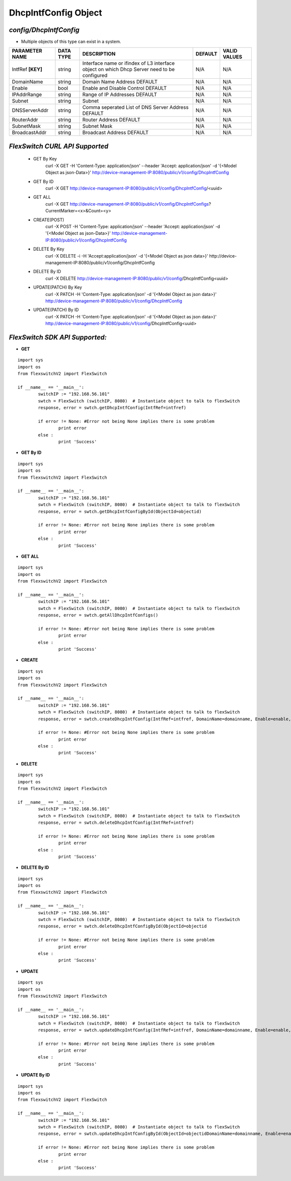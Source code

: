 DhcpIntfConfig Object
=============================================================

*config/DhcpIntfConfig*
------------------------------------

- Multiple objects of this type can exist in a system.

+--------------------+---------------+--------------------------------+-------------+------------------+
| **PARAMETER NAME** | **DATA TYPE** |        **DESCRIPTION**         | **DEFAULT** | **VALID VALUES** |
+--------------------+---------------+--------------------------------+-------------+------------------+
| IntfRef **[KEY]**  | string        | Interface name or ifindex      | N/A         | N/A              |
|                    |               | of L3 interface object on      |             |                  |
|                    |               | which Dhcp Server need to be   |             |                  |
|                    |               | configured                     |             |                  |
+--------------------+---------------+--------------------------------+-------------+------------------+
| DomainName         | string        | Domain Name Address DEFAULT    | N/A         | N/A              |
+--------------------+---------------+--------------------------------+-------------+------------------+
| Enable             | bool          | Enable and Disable Control     | N/A         | N/A              |
|                    |               | DEFAULT                        |             |                  |
+--------------------+---------------+--------------------------------+-------------+------------------+
| IPAddrRange        | string        | Range of IP Addresses DEFAULT  | N/A         | N/A              |
+--------------------+---------------+--------------------------------+-------------+------------------+
| Subnet             | string        | Subnet                         | N/A         | N/A              |
+--------------------+---------------+--------------------------------+-------------+------------------+
| DNSServerAddr      | string        | Comma seperated List of DNS    | N/A         | N/A              |
|                    |               | Server Address DEFAULT         |             |                  |
+--------------------+---------------+--------------------------------+-------------+------------------+
| RouterAddr         | string        | Router Address DEFAULT         | N/A         | N/A              |
+--------------------+---------------+--------------------------------+-------------+------------------+
| SubnetMask         | string        | Subnet Mask                    | N/A         | N/A              |
+--------------------+---------------+--------------------------------+-------------+------------------+
| BroadcastAddr      | string        | Broadcast Address DEFAULT      | N/A         | N/A              |
+--------------------+---------------+--------------------------------+-------------+------------------+



*FlexSwitch CURL API Supported*
------------------------------------

	- GET By Key
		 curl -X GET -H 'Content-Type: application/json' --header 'Accept: application/json' -d '{<Model Object as json-Data>}' http://device-management-IP:8080/public/v1/config/DhcpIntfConfig
	- GET By ID
		 curl -X GET http://device-management-IP:8080/public/v1/config/DhcpIntfConfig/<uuid>
	- GET ALL
		 curl -X GET http://device-management-IP:8080/public/v1/config/DhcpIntfConfigs?CurrentMarker=<x>&Count=<y>
	- CREATE(POST)
		 curl -X POST -H 'Content-Type: application/json' --header 'Accept: application/json' -d '{<Model Object as json-Data>}' http://device-management-IP:8080/public/v1/config/DhcpIntfConfig
	- DELETE By Key
		 curl -X DELETE -i -H 'Accept:application/json' -d '{<Model Object as json data>}' http://device-management-IP:8080/public/v1/config/DhcpIntfConfig
	- DELETE By ID
		 curl -X DELETE http://device-management-IP:8080/public/v1/config/DhcpIntfConfig<uuid>
	- UPDATE(PATCH) By Key
		 curl -X PATCH -H 'Content-Type: application/json' -d '{<Model Object as json data>}'  http://device-management-IP:8080/public/v1/config/DhcpIntfConfig
	- UPDATE(PATCH) By ID
		 curl -X PATCH -H 'Content-Type: application/json' -d '{<Model Object as json data>}'  http://device-management-IP:8080/public/v1/config/DhcpIntfConfig<uuid>


*FlexSwitch SDK API Supported:*
------------------------------------



- **GET**


::

	import sys
	import os
	from flexswitchV2 import FlexSwitch

	if __name__ == '__main__':
		switchIP := "192.168.56.101"
		swtch = FlexSwitch (switchIP, 8080)  # Instantiate object to talk to flexSwitch
		response, error = swtch.getDhcpIntfConfig(IntfRef=intfref)

		if error != None: #Error not being None implies there is some problem
			print error
		else :
			print 'Success'


- **GET By ID**


::

	import sys
	import os
	from flexswitchV2 import FlexSwitch

	if __name__ == '__main__':
		switchIP := "192.168.56.101"
		swtch = FlexSwitch (switchIP, 8080)  # Instantiate object to talk to flexSwitch
		response, error = swtch.getDhcpIntfConfigById(ObjectId=objectid)

		if error != None: #Error not being None implies there is some problem
			print error
		else :
			print 'Success'




- **GET ALL**


::

	import sys
	import os
	from flexswitchV2 import FlexSwitch

	if __name__ == '__main__':
		switchIP := "192.168.56.101"
		swtch = FlexSwitch (switchIP, 8080)  # Instantiate object to talk to flexSwitch
		response, error = swtch.getAllDhcpIntfConfigs()

		if error != None: #Error not being None implies there is some problem
			print error
		else :
			print 'Success'


- **CREATE**

::

	import sys
	import os
	from flexswitchV2 import FlexSwitch

	if __name__ == '__main__':
		switchIP := "192.168.56.101"
		swtch = FlexSwitch (switchIP, 8080)  # Instantiate object to talk to flexSwitch
		response, error = swtch.createDhcpIntfConfig(IntfRef=intfref, DomainName=domainname, Enable=enable, IPAddrRange=ipaddrrange, Subnet=subnet, DNSServerAddr=dnsserveraddr, RouterAddr=routeraddr, SubnetMask=subnetmask, BroadcastAddr=broadcastaddr)

		if error != None: #Error not being None implies there is some problem
			print error
		else :
			print 'Success'


- **DELETE**

::

	import sys
	import os
	from flexswitchV2 import FlexSwitch

	if __name__ == '__main__':
		switchIP := "192.168.56.101"
		swtch = FlexSwitch (switchIP, 8080)  # Instantiate object to talk to flexSwitch
		response, error = swtch.deleteDhcpIntfConfig(IntfRef=intfref)

		if error != None: #Error not being None implies there is some problem
			print error
		else :
			print 'Success'


- **DELETE By ID**

::

	import sys
	import os
	from flexswitchV2 import FlexSwitch

	if __name__ == '__main__':
		switchIP := "192.168.56.101"
		swtch = FlexSwitch (switchIP, 8080)  # Instantiate object to talk to flexSwitch
		response, error = swtch.deleteDhcpIntfConfigById(ObjectId=objectid

		if error != None: #Error not being None implies there is some problem
			print error
		else :
			print 'Success'


- **UPDATE**

::

	import sys
	import os
	from flexswitchV2 import FlexSwitch

	if __name__ == '__main__':
		switchIP := "192.168.56.101"
		swtch = FlexSwitch (switchIP, 8080)  # Instantiate object to talk to flexSwitch
		response, error = swtch.updateDhcpIntfConfig(IntfRef=intfref, DomainName=domainname, Enable=enable, IPAddrRange=ipaddrrange, Subnet=subnet, DNSServerAddr=dnsserveraddr, RouterAddr=routeraddr, SubnetMask=subnetmask, BroadcastAddr=broadcastaddr)

		if error != None: #Error not being None implies there is some problem
			print error
		else :
			print 'Success'


- **UPDATE By ID**

::

	import sys
	import os
	from flexswitchV2 import FlexSwitch

	if __name__ == '__main__':
		switchIP := "192.168.56.101"
		swtch = FlexSwitch (switchIP, 8080)  # Instantiate object to talk to flexSwitch
		response, error = swtch.updateDhcpIntfConfigById(ObjectId=objectidDomainName=domainname, Enable=enable, IPAddrRange=ipaddrrange, Subnet=subnet, DNSServerAddr=dnsserveraddr, RouterAddr=routeraddr, SubnetMask=subnetmask, BroadcastAddr=broadcastaddr)

		if error != None: #Error not being None implies there is some problem
			print error
		else :
			print 'Success'
